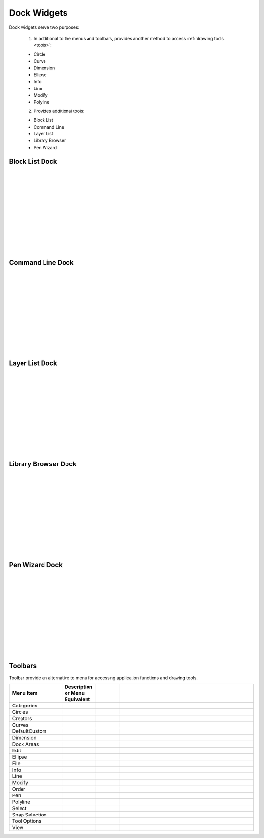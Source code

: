 .. _widgets: 

Dock Widgets
=============

Dock widgets serve two purposes:

    1. In additional to the menus and toolbars, provides another method to access :ref:`drawing tools <tools>`:

    - Circle
    - Curve
    - Dimension
    - Ellipse
    - Info
    - Line
    - Modify
    - Polyline


    2. Provides additional tools:

    - Block List
    - Command Line
    - Layer List
    - Library Browser
    - Pen Wizard


Block List Dock
---------------

.. figure:: /images/dock-blockList.png
    :width: 272px
    :height: 590px
    :align: right
    :scale: 50
    :alt: Block List Dock

|
|
|
|
|
|
|
|
|
|
|
|


Command Line Dock
-----------------

.. dock-cmdLine0.png  271 591

.. figure:: /images/dock-cmdLine.png  
    :width: 544px
    :height: 227px
    :align: right
    :scale: 50
    :alt: Command Line Dock

|
|
|
|
|
|
|
|
|
|
|
|


Layer List Dock
---------------

.. figure:: /images/dock-layerList.png
    :width: 270px
    :height: 590px
    :align: right
    :scale: 50
    :alt: Layer List Dock

|
|
|
|
|
|
|
|
|
|
|
|


Library Browser Dock
--------------------

.. figure:: /images/dock-libraryBrowser.png
    :width: 270px
    :height: 590px
    :align: right
    :scale: 50
    :alt: Library Browser Dock

|
|
|
|
|
|
|
|
|
|
|
|


Pen Wizard Dock
---------------

.. figure:: /images/dock-penWizard.png
    :width: 272px
    :height: 590px
    :align: right
    :scale: 50
    :alt: Pen Wizard Dock

|
|
|
|
|
|
|
|
|
|
|
|


.. _toolbars:

Toolbars
--------

Toolbar provide an alternative to menu for accessing application functions and drawing tools.

.. csv-table:: 
   :header: "Menu Item", "Description or Menu Equivalent", ""
   :widths: 40, 10, 20, 110

    "Categories", , "", ""
    "Circles", , "", ""
    "Creators", , "", ""
    "Curves", , "", ""
    "DefaultCustom", , "", ""
    "Dimension", , "", ""
    "Dock Areas", , "", ""
    "Edit", , "", ""
    "Ellipse", , "", ""
    "File", , "", ""
    "Info", , "", ""
    "Line", , "", ""
    "Modify", , "", ""
    "Order", , "", ""
    "Pen", , "", ""
    "Polyline", , "", ""
    "Select", , "", ""
    "Snap Selection", , "", ""
    "Tool Options", , "", ""
    "View", , "", ""

